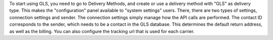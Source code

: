 To start using GLS, you need to go to Delivery Methods, and create or use
a delivery method with "GLS" as delivery type.
This makes the "configuration" panel available to "system settings" users.
There, there are two types of settings, connection settings and sender.
The connection settings simply manage how the API calls are performed.
The contact ID corresponds to the sender, which needs to be a contact in the
GLS database. This determines the default return address, as well as the billing.
You can also configure the tracking url that is used for each carrier.
